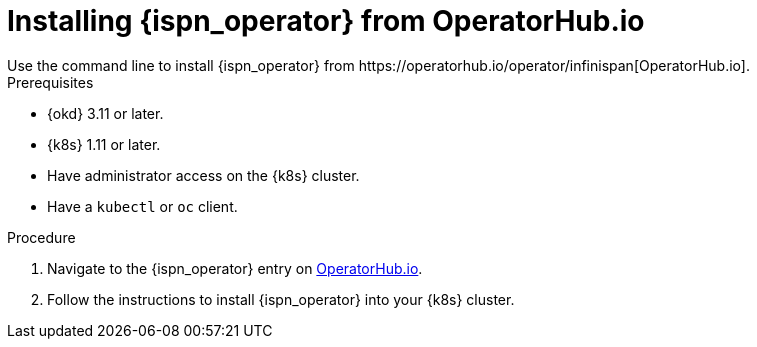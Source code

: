 [id='operatorhub']
= Installing {ispn_operator} from OperatorHub.io
Use the command line to install {ispn_operator} from https://operatorhub.io/operator/infinispan[OperatorHub.io].

.Prerequisites

* {okd} 3.11 or later.
* {k8s} 1.11 or later.
* Have administrator access on the {k8s} cluster.
* Have a `kubectl` or `oc` client.

.Procedure

. Navigate to the {ispn_operator} entry on https://operatorhub.io/operator/infinispan[OperatorHub.io].
. Follow the instructions to install {ispn_operator} into your {k8s} cluster.

